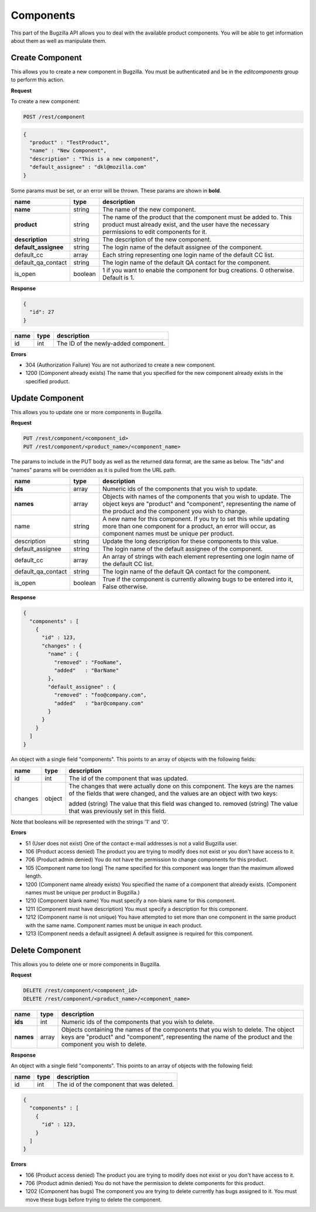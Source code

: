 Components
==========

This part of the Bugzilla API allows you to deal with the available product
components. You will be able to get information about them as well as manipulate
them.

.. _rest_create_component:

Create Component
----------------

This allows you to create a new component in Bugzilla. You must be authenticated
and be in the *editcomponents* group to perform this action.

**Request**

To create a new component:

.. code-block:: text

   POST /rest/component

.. code-block:: js

   {
     "product" : "TestProduct",
     "name" : "New Component",
     "description" : "This is a new component",
     "default_assignee" : "dkl@mozilla.com"
   }

Some params must be set, or an error will be thrown. These params are
shown in **bold**.

====================  =======  ==================================================
name                  type     description
====================  =======  ==================================================
**name**              string   The name of the new component.
**product**           string   The name of the product that the component must
                               be added to. This product must already exist, and
                               the user have the necessary permissions to edit
                               components for it.
**description**       string   The description of the new component.
**default_assignee**  string   The login name of the default assignee of the
                               component.
default_cc            array    Each string representing one login name of the
                               default CC list.
default_qa_contact    string   The login name of the default QA contact for the
                               component.
is_open               boolean  1 if you want to enable the component for bug
                               creations. 0 otherwise. Default is 1.
====================  =======  ==================================================

**Response**

.. code-block:: js

   {
     "id": 27
   }

====  ====  ========================================
name  type  description
====  ====  ========================================
id    int   The ID of the newly-added component.
====  ====  ========================================

**Errors**

* 304 (Authorization Failure)
  You are not authorized to create a new component.
* 1200 (Component already exists)
  The name that you specified for the new component already exists in the
  specified product.

.. _rest_update_component:

Update Component
----------------

This allows you to update one or more components in Bugzilla.

**Request**

.. code-block:: text

   PUT /rest/component/<component_id>
   PUT /rest/component/<product_name>/<component_name>

The params to include in the PUT body as well as the returned data format,
are the same as below. The "ids" and "names" params will be overridden as
it is pulled from the URL path.

==================  =======  ==============================================================
name                type     description
==================  =======  ==============================================================
**ids**             array    Numeric ids of the components that you wish to update.
**names**           array    Objects with names of the components that you wish to update.
                             The object keys are "product" and "component", representing
                             the name of the product and the component you wish to change.
name                string   A new name for this component. If you try to set this while
                             updating more than one component for a product, an error
                             will occur, as component names must be unique per product.
description         string   Update the long description for these components to this value.
default_assignee    string   The login name of the default assignee of the component.
default_cc          array    An array of strings with each element representing one
                             login name of the default CC list.
default_qa_contact  string   The login name of the default QA contact for the component.
is_open             boolean  True if the component is currently allowing bugs to be
                             entered into it, False otherwise.
==================  =======  ==============================================================

**Response**

.. code-block:: js

   {
     "components" : [
       {
         "id" : 123,
         "changes" : {
           "name" : {
             "removed" : "FooName",
             "added"   : "BarName"
           },
           "default_assignee" : {
             "removed" : "foo@company.com",
             "added"   : "bar@company.com"
           }
         }
       }
     ]
   }

An object with a single field "components". This points to an array of objects
with the following fields:

=======  =======  =================================================================
name     type     description
=======  =======  =================================================================
id       int      The id of the component that was updated.
changes  object   The changes that were actually done on this component. The keys
                  are the names of the fields that were changed, and the values
                  are an object with two keys:

                  added (string) The value that this field was changed to.
                  removed (string) The value that was previously set in this field.
=======  =======  =================================================================

Note that booleans will be represented with the strings '1' and '0'.

**Errors**

* 51 (User does not exist)
  One of the contact e-mail addresses is not a valid Bugzilla user.
* 106 (Product access denied)
  The product you are trying to modify does not exist or you don't have access to it.
* 706 (Product admin denied)
  You do not have the permission to change components for this product.
* 105 (Component name too long)
  The name specified for this component was longer than the maximum
  allowed length.
* 1200 (Component name already exists)
  You specified the name of a component that already exists.
  (Component names must be unique per product in Bugzilla.)
* 1210 (Component blank name)
  You must specify a non-blank name for this component.
* 1211 (Component must have description)
  You must specify a description for this component.
* 1212 (Component name is not unique)
  You have attempted to set more than one component in the same product with the
  same name. Component names must be unique in each product.
* 1213 (Component needs a default assignee)
  A default assignee is required for this component.

.. _rest_delete_component:

Delete Component
----------------

This allows you to delete one or more components in Bugzilla.

**Request**

.. code-block:: text

   DELETE /rest/component/<component_id>
   DELETE /rest/component/<product_name>/<component_name>

=========  =====  ============================================================
name       type   description
=========  =====  ============================================================
**ids**    int    Numeric ids of the components that you wish to delete.
**names**  array  Objects containing the names of the components that you wish
                  to delete. The object keys are "product" and "component",
                  representing the name of the product and the component you
                  wish to delete.
=========  =====  ============================================================

**Response**

An object with a single field "components". This points to an array of objects
with the following field:

====  ====  =========================================
name  type  description
====  ====  =========================================
id    int   The id of the component that was deleted.
====  ====  =========================================

.. code-block:: js

   {
     "components" : [
       {
         "id" : 123,
       }
     ]
   }

**Errors**

* 106 (Product access denied)
  The product you are trying to modify does not exist or you don't have access to it.
* 706 (Product admin denied)
  You do not have the permission to delete components for this product.
* 1202 (Component has bugs)
  The component you are trying to delete currently has bugs assigned to it.
  You must move these bugs before trying to delete the component.
